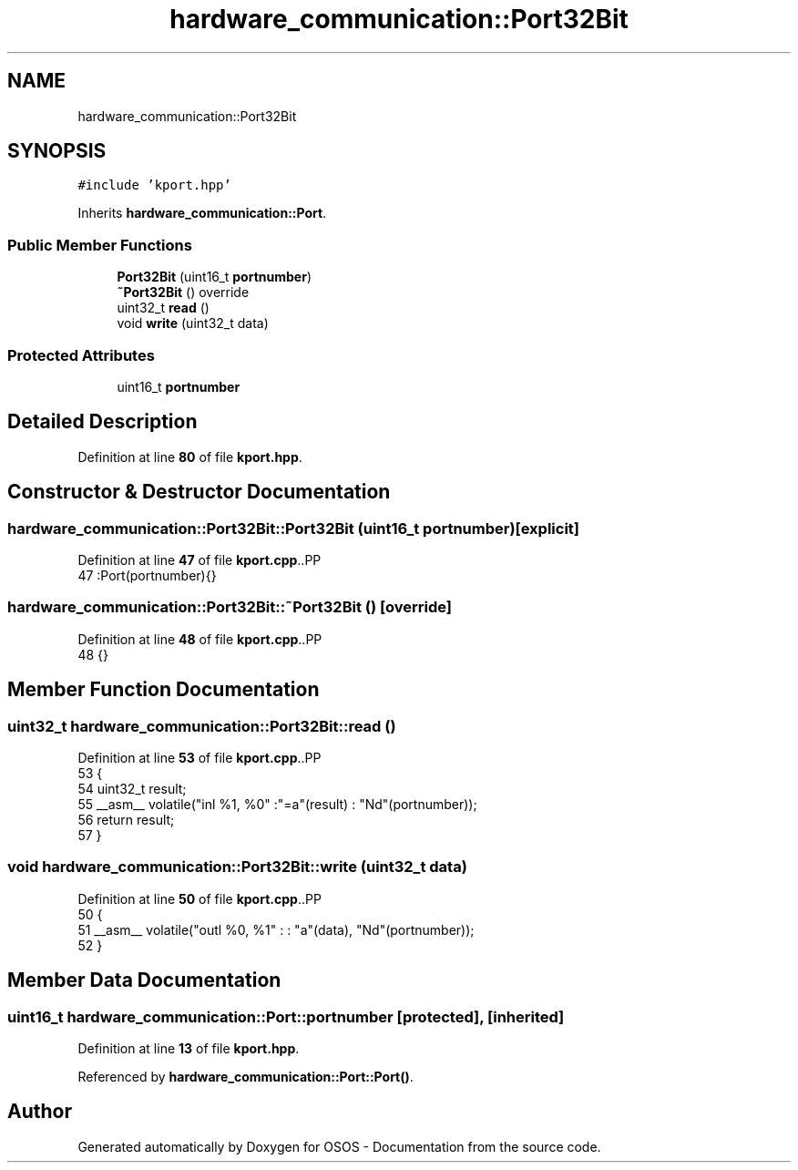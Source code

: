 .TH "hardware_communication::Port32Bit" 3 "Fri Oct 24 2025 00:21:12" "OSOS - Documentation" \" -*- nroff -*-
.ad l
.nh
.SH NAME
hardware_communication::Port32Bit
.SH SYNOPSIS
.br
.PP
.PP
\fC#include 'kport\&.hpp'\fP
.PP
Inherits \fBhardware_communication::Port\fP\&.
.SS "Public Member Functions"

.in +1c
.ti -1c
.RI "\fBPort32Bit\fP (uint16_t \fBportnumber\fP)"
.br
.ti -1c
.RI "\fB~Port32Bit\fP () override"
.br
.ti -1c
.RI "uint32_t \fBread\fP ()"
.br
.ti -1c
.RI "void \fBwrite\fP (uint32_t data)"
.br
.in -1c
.SS "Protected Attributes"

.in +1c
.ti -1c
.RI "uint16_t \fBportnumber\fP"
.br
.in -1c
.SH "Detailed Description"
.PP 
Definition at line \fB80\fP of file \fBkport\&.hpp\fP\&.
.SH "Constructor & Destructor Documentation"
.PP 
.SS "hardware_communication::Port32Bit::Port32Bit (uint16_t portnumber)\fC [explicit]\fP"

.PP
Definition at line \fB47\fP of file \fBkport\&.cpp\fP\&..PP
.nf
47 :Port(portnumber){} 
.fi

.SS "hardware_communication::Port32Bit::~Port32Bit ()\fC [override]\fP"

.PP
Definition at line \fB48\fP of file \fBkport\&.cpp\fP\&..PP
.nf
48 {}
.fi

.SH "Member Function Documentation"
.PP 
.SS "uint32_t hardware_communication::Port32Bit::read ()"

.PP
Definition at line \fB53\fP of file \fBkport\&.cpp\fP\&..PP
.nf
53                                               {
54     uint32_t result;
55     __asm__ volatile("inl %1, %0" :"=a"(result) : "Nd"(portnumber));
56     return result;
57 }
.fi

.SS "void hardware_communication::Port32Bit::write (uint32_t data)"

.PP
Definition at line \fB50\fP of file \fBkport\&.cpp\fP\&..PP
.nf
50                                                         {
51     __asm__ volatile("outl %0, %1" : : "a"(data), "Nd"(portnumber));
52 }
.fi

.SH "Member Data Documentation"
.PP 
.SS "uint16_t hardware_communication::Port::portnumber\fC [protected]\fP, \fC [inherited]\fP"

.PP
Definition at line \fB13\fP of file \fBkport\&.hpp\fP\&.
.PP
Referenced by \fBhardware_communication::Port::Port()\fP\&.

.SH "Author"
.PP 
Generated automatically by Doxygen for OSOS - Documentation from the source code\&.
